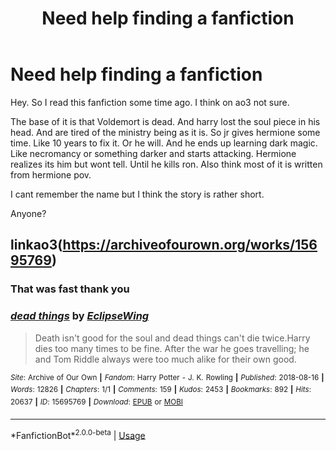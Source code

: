 #+TITLE: Need help finding a fanfiction

* Need help finding a fanfiction
:PROPERTIES:
:Author: BeyondMazu
:Score: 2
:DateUnix: 1594328745.0
:DateShort: 2020-Jul-10
:FlairText: What's That Fic?
:END:
Hey. So I read this fanfiction some time ago. I think on ao3 not sure.

The base of it is that Voldemort is dead. And harry lost the soul piece in his head. And are tired of the ministry being as it is. So jr gives hermione some time. Like 10 years to fix it. Or he will. And he ends up learning dark magic. Like necromancy or something darker and starts attacking. Hermione realizes its him but wont tell. Until he kills ron. Also think most of it is written from hermione pov.

I cant remember the name but I think the story is rather short.

Anyone?


** linkao3([[https://archiveofourown.org/works/15695769]])
:PROPERTIES:
:Author: Llolola
:Score: 3
:DateUnix: 1594329190.0
:DateShort: 2020-Jul-10
:END:

*** That was fast thank you
:PROPERTIES:
:Author: BeyondMazu
:Score: 3
:DateUnix: 1594329236.0
:DateShort: 2020-Jul-10
:END:


*** [[https://archiveofourown.org/works/15695769][*/dead things/*]] by [[https://www.archiveofourown.org/users/EclipseWing/pseuds/EclipseWing][/EclipseWing/]]

#+begin_quote
  Death isn't good for the soul and dead things can't die twice.Harry dies too many times to be fine. After the war he goes travelling; he and Tom Riddle always were too much alike for their own good.
#+end_quote

^{/Site/:} ^{Archive} ^{of} ^{Our} ^{Own} ^{*|*} ^{/Fandom/:} ^{Harry} ^{Potter} ^{-} ^{J.} ^{K.} ^{Rowling} ^{*|*} ^{/Published/:} ^{2018-08-16} ^{*|*} ^{/Words/:} ^{12826} ^{*|*} ^{/Chapters/:} ^{1/1} ^{*|*} ^{/Comments/:} ^{159} ^{*|*} ^{/Kudos/:} ^{2453} ^{*|*} ^{/Bookmarks/:} ^{892} ^{*|*} ^{/Hits/:} ^{20637} ^{*|*} ^{/ID/:} ^{15695769} ^{*|*} ^{/Download/:} ^{[[https://archiveofourown.org/downloads/15695769/dead%20things.epub?updated_at=1591738363][EPUB]]} ^{or} ^{[[https://archiveofourown.org/downloads/15695769/dead%20things.mobi?updated_at=1591738363][MOBI]]}

--------------

*FanfictionBot*^{2.0.0-beta} | [[https://github.com/tusing/reddit-ffn-bot/wiki/Usage][Usage]]
:PROPERTIES:
:Author: FanfictionBot
:Score: 1
:DateUnix: 1594329228.0
:DateShort: 2020-Jul-10
:END:

